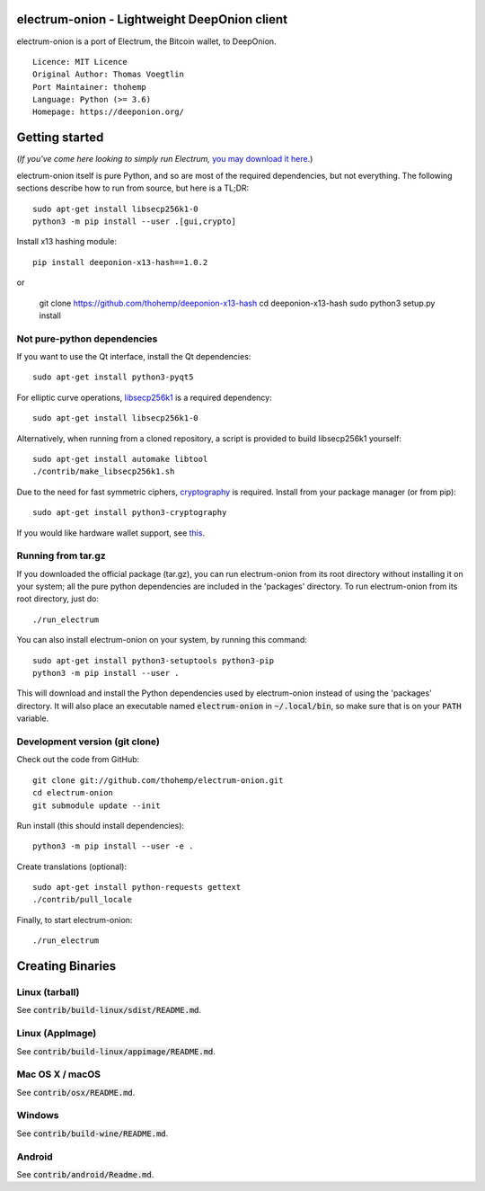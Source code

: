 electrum-onion - Lightweight DeepOnion client
==========================================

electrum-onion is a port of Electrum, the Bitcoin wallet, to DeepOnion.

::

  Licence: MIT Licence
  Original Author: Thomas Voegtlin
  Port Maintainer: thohemp
  Language: Python (>= 3.6)
  Homepage: https://deeponion.org/






Getting started
===============

(*If you've come here looking to simply run Electrum,* `you may download it here`_.)

.. _you may download it here: 

electrum-onion itself is pure Python, and so are most of the required dependencies,
but not everything. The following sections describe how to run from source, but here
is a TL;DR::

    sudo apt-get install libsecp256k1-0
    python3 -m pip install --user .[gui,crypto]

Install x13 hashing module::

    pip install deeponion-x13-hash==1.0.2

or

    git clone https://github.com/thohemp/deeponion-x13-hash
    cd deeponion-x13-hash
    sudo python3 setup.py install


Not pure-python dependencies
----------------------------

If you want to use the Qt interface, install the Qt dependencies::

    sudo apt-get install python3-pyqt5

For elliptic curve operations, `libsecp256k1`_ is a required dependency::

    sudo apt-get install libsecp256k1-0

Alternatively, when running from a cloned repository, a script is provided to build
libsecp256k1 yourself::

    sudo apt-get install automake libtool
    ./contrib/make_libsecp256k1.sh

Due to the need for fast symmetric ciphers, `cryptography`_ is required.
Install from your package manager (or from pip)::

    sudo apt-get install python3-cryptography


If you would like hardware wallet support, see `this`_.

.. _libsecp256k1: https://github.com/bitcoin-core/secp256k1
.. _pycryptodomex: https://github.com/Legrandin/pycryptodome
.. _cryptography: https://github.com/pyca/cryptography
.. _this: https://github.com/spesmilo/electrum-docs/blob/master/hardware-linux.rst

Running from tar.gz
-------------------

If you downloaded the official package (tar.gz), you can run
electrum-onion from its root directory without installing it on your
system; all the pure python dependencies are included in the 'packages'
directory. To run electrum-onion from its root directory, just do::

    ./run_electrum

You can also install electrum-onion on your system, by running this command::

    sudo apt-get install python3-setuptools python3-pip
    python3 -m pip install --user .

This will download and install the Python dependencies used by
electrum-onion instead of using the 'packages' directory.
It will also place an executable named :code:`electrum-onion` in :code:`~/.local/bin`,
so make sure that is on your :code:`PATH` variable.


Development version (git clone)
-------------------------------

Check out the code from GitHub::

    git clone git://github.com/thohemp/electrum-onion.git
    cd electrum-onion
    git submodule update --init

Run install (this should install dependencies)::

    python3 -m pip install --user -e .


Create translations (optional)::

    sudo apt-get install python-requests gettext
    ./contrib/pull_locale

Finally, to start electrum-onion::

    ./run_electrum



Creating Binaries
=================

Linux (tarball)
---------------

See :code:`contrib/build-linux/sdist/README.md`.


Linux (AppImage)
----------------

See :code:`contrib/build-linux/appimage/README.md`.


Mac OS X / macOS
----------------

See :code:`contrib/osx/README.md`.


Windows
-------

See :code:`contrib/build-wine/README.md`.


Android
-------

See :code:`contrib/android/Readme.md`.
